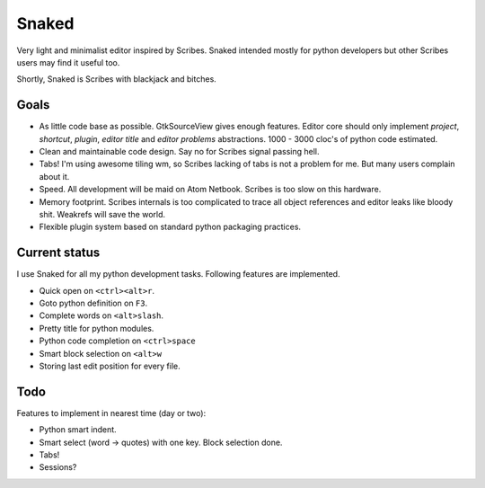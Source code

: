 Snaked
======

Very light and minimalist editor inspired by Scribes. Snaked
intended mostly for python developers but other Scribes users
may find it useful too.

Shortly, Snaked is Scribes with blackjack and bitches.


Goals
-----

- As little code base as possible. GtkSourceView gives enough
  features. Editor core should only implement `project`, `shortcut`,
  `plugin`, `editor title` and `editor problems` abstractions.
  1000 - 3000 cloc's of python code estimated.

- Clean and maintainable code design. Say no for Scribes signal passing hell.

- Tabs! I'm using awesome tiling wm, so Scribes lacking of tabs is not a problem for me.
  But many users complain about it.

- Speed. All development will be maid on Atom Netbook. Scribes is too slow on this hardware.

- Memory footprint. Scribes internals is too complicated to trace all object references
  and editor leaks like bloody shit. Weakrefs will save the world.

- Flexible plugin system based on standard python packaging practices.


Current status
--------------

I use Snaked for all my python development tasks. Following features are implemented.

- Quick open on ``<ctrl><alt>r``.
- Goto python definition on ``F3``.
- Complete words on ``<alt>slash``.
- Pretty title for python modules.
- Python code completion on ``<ctrl>space``
- Smart block selection on ``<alt>w``
- Storing last edit position for every file.


Todo
----

Features to implement in nearest time (day or two):

- Python smart indent.
- Smart select (word -> quotes) with one key. Block selection done.
- Tabs!
- Sessions?
